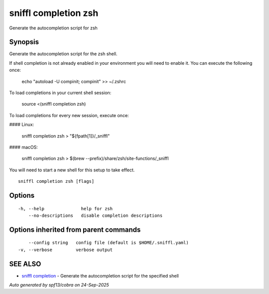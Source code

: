 .. _sniffl_completion_zsh:

sniffl completion zsh
---------------------

Generate the autocompletion script for zsh

Synopsis
~~~~~~~~


Generate the autocompletion script for the zsh shell.

If shell completion is not already enabled in your environment you will need
to enable it.  You can execute the following once:

	echo "autoload -U compinit; compinit" >> ~/.zshrc

To load completions in your current shell session:

	source <(sniffl completion zsh)

To load completions for every new session, execute once:

#### Linux:

	sniffl completion zsh > "${fpath[1]}/_sniffl"

#### macOS:

	sniffl completion zsh > $(brew --prefix)/share/zsh/site-functions/_sniffl

You will need to start a new shell for this setup to take effect.


::

  sniffl completion zsh [flags]

Options
~~~~~~~

::

  -h, --help              help for zsh
      --no-descriptions   disable completion descriptions

Options inherited from parent commands
~~~~~~~~~~~~~~~~~~~~~~~~~~~~~~~~~~~~~~

::

      --config string   config file (default is $HOME/.sniffl.yaml)
  -v, --verbose         verbose output

SEE ALSO
~~~~~~~~

* `sniffl completion <sniffl_completion.rst>`_ 	 - Generate the autocompletion script for the specified shell

*Auto generated by spf13/cobra on 24-Sep-2025*
